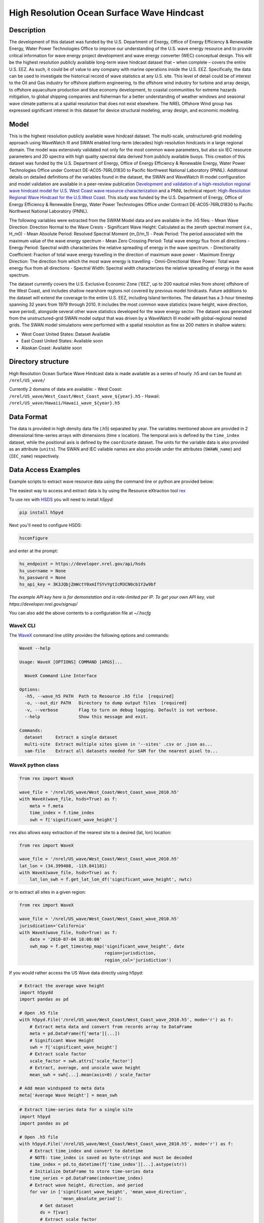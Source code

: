 High Resolution Ocean Surface Wave Hindcast
===========================================

Description
-----------

The development of this dataset was funded by the U.S. Department of Energy,
Office of Energy Efficiency & Renewable Energy, Water Power Technologies Office
to improve our understanding of the U.S. wave energy resource and to provide
critical information for wave energy project development and wave energy
converter (WEC) conceptual design. This will be the highest resolution publicly
available long-term wave hindcast dataset that – when complete – covers the
entire U.S. EEZ. As such, it could be of value to any company with marine
operations inside the U.S. EEZ. Specifically, the data can be used to
investigate the historical record of wave statistics at any U.S. site. This
level of detail could be of interest to the Oil and Gas industry for offshore
platform engineering, to the offshore wind industry for turbine and array
design, to offshore aquaculture production and blue economy development, to
coastal communities for extreme hazards mitigation,  to global shipping
companies and fisherman for a better understanding of weather windows and
seasonal wave climate patterns at a spatial resolution that does not exist
elsewhere. The NREL Offshore Wind group has expressed significant interest in
this dataset for device structural modeling, array design, and economic
modeling.

Model
-----

This is the highest resolution publicly available wave hindcast dataset. The
multi-scale, unstructured-grid modeling approach using WaveWatch III and SWAN
enabled long-term (decades) high-resolution hindcasts in a large regional
domain. The model was extensively validated not only for the most common wave
parameters, but also six IEC resource parameters and 2D spectra with high
quality spectral data derived from publicly available buoys. This creation of
this dataset was funded by the U.S. Department of Energy, Office of Energy
Efficiency & Renewable Energy, Water Power Technologies Office under Contract
DE-AC05-76RL01830 to Pacific Northwest National Laboratory (PNNL). Additional
details on detailed definitions of the variables found in the dataset, the
SWAN and WaveWatch III model configuration and model validation are available
in a peer-review publication
`Development and validation of a high-resolution regional wave hindcast model for U.S. West Coast wave resource characterization <https://www.osti.gov/biblio/1599105>`_
and a PNNL technical report:
`High-Resolution Regional Wave Hindcast for the U.S.West Coast <https://www.osti.gov/biblio/1573061/>`_.
This study was funded by the U.S. Department of Energy, Office of Energy
Efficiency & Renewable Energy, Water Power Technologies Office under Contract
DE-AC05-76RL01830 to Pacific Northwest National Laboratory (PNNL).

The following variables were extracted from the SWAM Model data and are
available in the .h5 files:
- Mean Wave Direction: Direction Normal to the Wave Crests
- Significant Wave Height: Calculated as the zeroth spectral moment (i.e., H_m0)
- Mean Absolute Period: Resolved Spectral Moment (m_0/m_1)
- Peak Period: The period associated with the maximum value of the wave energy spectrum
- Mean Zero Crossing Period: Total wave energy flux from all directions
- Energy Period: Spectral width characterizes the relative spreading of energy in the wave spectrum.
- Directionality Coefficient: Fraction of total wave energy travelling in the direction of maximum wave power
- Maximum Energy Direction: The direction from which the most wave energy is travelling
- Omni-Directional Wave Power: Total wave energy flux from all directions
- Spectral Width: Spectral width characterizes the relative spreading of energy in the wave spectrum.

The dataset currently covers the U.S. Exclusive Economic Zone ('EEZ', up to
200 nautical miles from shore) offshore of the West Coast, and includes shallow
nearshore regions not covered by previous model hindcasts. Future additions to
the dataset will extend the coverage to the entire U.S. EEZ, including Island
territories. The dataset has a 3-hour timestep spanning 32 years from 1979
through 2010. It includes the most common wave statistics (wave height, wave
direction, wave period), alongside several other wave statistics developed for
the wave energy sector. The dataset was generated from the unstructured-grid
SWAN model output that was driven by a WaveWatch III model with global-regional
nested grids. The SWAN model simulations were performed with a spatial
resolution as fine as 200 meters in shallow waters:

- West Coast United States: Dataset Available
- East Coast United States: Available soon
- Alaskan Coast: Available soon

Directory structure
-------------------

High Resolution Ocean Surface Wave Hindcast data is made available as a series
of hourly .h5 and can be found at:
``/nrel/US_wave/``

Currently 2 domains of data are available:
- West Coast: ``/nrel/US_wave/West_Coast/West_Coast_wave_${year}.h5``
- Hawaii: ``/nrel/US_wave/Hawaii/Hawaii_wave_${year}.h5``

Data Format
-----------

The data is provided in high density data file (.h5) separated by year. The
variables mentioned above are provided in 2 dimensional time-series arrays with
dimensions (time x location). The temporal axis is defined by the ``time_index``
dataset, while the positional axis is defined by the ``coordinate`` dataset. The
units for the variable data is also provided as an attribute (``units``). The
SWAN and IEC valiable names are also provide under the attributes
(``SWAWN_name``) and (``IEC_name``) respectively.

Data Access Examples
--------------------

Example scripts to extract wave resource data using the command line or python
are provided below:

The easiest way to access and extract data is by using the Resource eXtraction
tool `rex <https://nrel.github.io/rex/>`_

To use `rex` with `HSDS <https://github.com/NREL/hsds-examples>`_ you will need
to install `h5pyd`:

.. code-block:: bash

  pip install h5pyd

Next you'll need to configure HSDS:

.. code-block:: bash

  hsconfigure

and enter at the prompt:

.. code-block:: bash

  hs_endpoint = https://developer.nrel.gov/api/hsds
  hs_username = None
  hs_password = None
  hs_api_key = 3K3JQbjZmWctY0xmIfSYvYgtIcM3CN0cb1Y2w9bf


*The example API key here is for demonstation and is rate-limited per IP. To get your own API key, visit https://developer.nrel.gov/signup/*

You can also add the above contents to a configuration file at `~/.hscfg`

WaveX CLI
+++++++++

The `WaveX <https://nrel.github.io/rex/rex/rex.resource_extraction.wave_cli.html#wavex>`_
command line utility provides the following options and commands:

.. code-block:: bash

  WaveX --help

  Usage: WaveX [OPTIONS] COMMAND [ARGS]...

    WaveX Command Line Interface

  Options:
    -h5, --wave_h5 PATH  Path to Resource .h5 file  [required]
    -o, --out_dir PATH   Directory to dump output files  [required]
    -v, --verbose        Flag to turn on debug logging. Default is not verbose.
    --help               Show this message and exit.

  Commands:
    dataset     Extract a single dataset
    multi-site  Extract multiple sites given in '--sites' .csv or .json as...
    sam-file    Extract all datasets needed for SAM for the nearest pixel to...


WaveX python class
++++++++++++++++++

.. code-block:: python

    from rex import WaveX

    wave_file = '/nrel/US_wave/West_Coast/West_Coast_wave_2010.h5'
    with WaveX(wave_file, hsds=True) as f:
        meta = f.meta
        time_index = f.time_index
        swh = f['significant_wave_height']


``rex`` also allows easy extraction of the nearest site to a desired (lat, lon)
location:

.. code-block:: python

    from rex import WaveX

    wave_file = '/nrel/US_wave/West_Coast/West_Coast_wave_2010.h5'
    lat_lon = (34.399408, -119.841181)
    with WaveX(wave_file, hsds=True) as f:
        lat_lon_swh = f.get_lat_lon_df('significant_wave_height', nwtc)


or to extract all sites in a given region:

.. code-block:: python

    from rex import WaveX

    wave_file = '/nrel/US_wave/West_Coast/West_Coast_wave_2010.h5'
    jurisdication='California'
    with WaveX(wave_file, hsds=True) as f:
        date = '2010-07-04 18:00:00'
        swh_map = f.get_timestep_map('significant_wave_height', date
                                     region=jurisdiction,
                                     region_col='jurisdiction')

If you would rather access the US Wave data directly using h5pyd:

.. code-block:: python

    # Extract the average wave height
    import h5pydd
    import pandas as pd

    # Open .h5 file
    with h5pyd.File('/nrel/US_wave/West_Coast/West_Coast_wave_2010.h5', mode='r') as f:
        # Extract meta data and convert from records array to DataFrame
        meta = pd.DataFrame(f['meta'][...])
        # Significant Wave Height
        swh = f['significant_wave_height']
        # Extract scale factor
        scale_factor = swh.attrs['scale_factor']
        # Extract, average, and unscale wave height
        mean_swh = swh[...].mean(axis=0) / scale_factor

    # Add mean windspeed to meta data
    meta['Average Wave Height'] = mean_swh

.. code-block:: python

    # Extract time-series data for a single site
    import h5pyd
    import pandas as pd

    # Open .h5 file
    with h5pyd.File('/nrel/US_wave/West_Coast/West_Coast_wave_2010.h5', mode='r') as f:
        # Extract time_index and convert to datetime
        # NOTE: time_index is saved as byte-strings and must be decoded
        time_index = pd.to_datetime(f['time_index'][...].astype(str))
        # Initialize DataFrame to store time-series data
        time_series = pd.DataFrame(index=time_index)
        # Extract wave height, direction, and period
        for var in ['significant_wave_height', 'mean_wave_direction',
                    'mean_absolute_period']:
            # Get dataset
            ds = f[var]
            # Extract scale factor
            scale_factor = ds.attrs['scale_factor']
            # Extract site 100 and add to DataFrame
            time_series[var] = ds[:, 100] / scale_factor

References
----------

Please cite the most relevant publication below when referencing this dataset:

1) `Wu, Wei-Cheng, et al. "Development and validation of a high-resolution regional wave hindcast model for US West Coast wave resource characterization." Renewable Energy 152 (2020): 736-753. <https://www.osti.gov/biblio/1599105>`_
2) `Yang, Z., G. García-Medina, W. Wu, and T. Wang, 2020. Characteristics and variability of the Nearshore Wave Resource on the U.S. West Coast. Energy. <https://doi.org/10.1016/j.energy.2020.117818>`_
3) `Yang, Zhaoqing, et al. High-Resolution Regional Wave Hindcast for the US West Coast. No. PNNL-28107. Pacific Northwest National Lab.(PNNL), Richland, WA (United States), 2018. <https://doi.org/10.2172/1573061>`_

Disclaimer and Attribution
--------------------------

The National Renewable Energy Laboratory (“NREL”) is operated for the U.S.
Department of Energy (“DOE”) by the Alliance for Sustainable Energy, LLC
("Alliance"). Pacific Northwest National Laboratory (PNNL) is managed and
operated by Battelle Memorial Institute ("Battelle") for DOE. As such the
following rules apply:

This data arose from worked performed under funding provided by the United
States Government. Access to or use of this data ("Data") denotes consent with
the fact that this data is provided "AS IS," “WHEREIS” AND SPECIFICALLY FREE
FROM ANY EXPRESS OR IMPLIED WARRANTY OF ANY KIND, INCLUDING BUT NOT LIMITED TO
ANY IMPLIED WARRANTIES SUCH AS MERCHANTABILITY AND/OR FITNESS FOR ANY
PARTICULAR PURPOSE. Furthermore, NEITHER THE UNITED STATES GOVERNMENT NOR ANY
OF ITS ASSOCITED ENTITES OR CONTRACTORS INCLUDING BUT NOT LIMITED TO THE
DOE/PNNL/NREL/BATTELLE/ALLIANCE ASSUME ANY LEGAL LIABILITY OR RESPONSIBILITY
FOR THE ACCURACY, COMPLETENESS, OR USEFULNESS OF THE DATA, OR REPRESENT THAT
ITS USE WOULD NOT INFRINGE PRIVATELY OWNED RIGHTS. NO ENDORSEMENT OF THE DATA
OR ANY REPRESENTATIONS MADE IN CONNECTION WITH THE DATA IS PROVIDED. IN NO
EVENT SHALL ANY PARTY BE LIABLE FOR ANY DAMAGES, INCLUDING BUT NOT LIMITED TO
SPECIAL, INDIRECT OR CONSEQUENTIAL DAMAGES ARISING FROM THE PROVISION OF THIS
DATA; TO THE EXTENT PERMITTED BY LAW USER AGREES TO INDEMNIFY
DOE/PNNL/NREL/BATTELLE/ALLIANCE AND ITS SUBSIDIARIES, AFFILIATES, OFFICERS,
AGENTS, AND EMPLOYEES AGAINST ANY CLAIM OR DEMAND RELATED TO USER'S USE OF THE
DATA, INCLUDING ANY REASONABLE ATTORNEYS FEES INCURRED.

The user is granted the right, without any fee or cost, to use or copy the
Data, provided that this entire notice appears in all copies of the Data. In
the event that user engages in any scientific or technical publication
utilizing this data user agrees to credit DOE/PNNL/NREL/BATTELLE/ALLIANCE in
any such publication consistent with respective professional practice.
